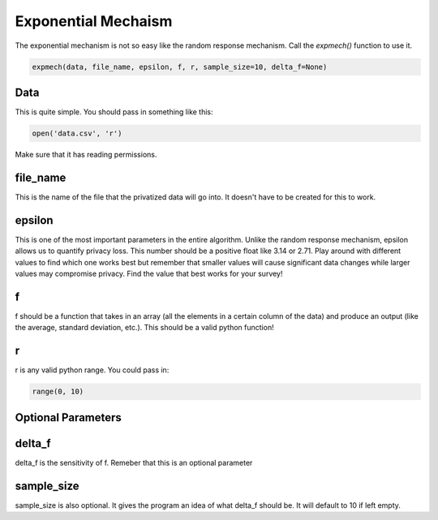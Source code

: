 Exponential Mechaism
********************

The exponential mechanism is not so easy like the random response mechanism. Call
the `expmech()` function to use it.

.. code-block:: python

   expmech(data, file_name, epsilon, f, r, sample_size=10, delta_f=None)

Data
====

This is quite simple. You should pass in something like this:

.. code-block:: python

   open('data.csv', 'r')

Make sure that it has reading permissions.

file_name
=========

This is the name of the file that the privatized data will go into. It doesn't have
to be created for this to work.


epsilon
=======

This is one of the most important parameters in the entire algorithm. Unlike the
random response mechanism, epsilon allows us to quantify privacy loss. This number
should be a positive float like 3.14 or 2.71. Play around with different values to
find which one works best but remember that smaller values will cause significant
data changes while larger values may compromise privacy. Find the value that best
works for your survey!

f
=

f should be a function that takes in an array (all
the elements in a certain column of the data) and produce an output (like the
average, standard deviation, etc.). This should be a valid python function!

r
=

r is any valid python range. You could pass in:

.. code-block:: python

   range(0, 10)

Optional Parameters
===================

delta_f
=======

delta_f is the sensitivity of f. Remeber that this is an optional parameter

sample_size
===========

sample_size is also optional. It gives the program an idea of what delta_f should
be. It will default to 10 if left empty.

